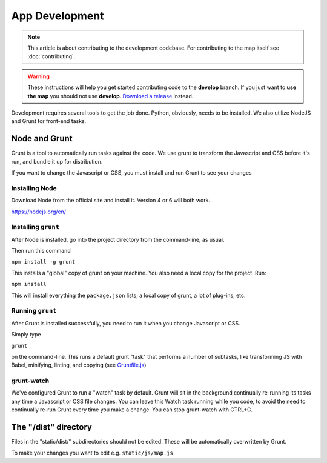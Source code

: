 App Development
#######################

.. note:: This article is about contributing to the development codebase. For contributing to the map itself see :doc:`contributing`.

.. warning::

  These instructions will help you get started contributing code to the **develop** branch.
  If you just want to **use the map** you should not use **develop**.
  `Download a release <https://github.com/PokemonGoMap/PokemonGo-Map/releases>`_ instead.

Development requires several tools to get the job done. Python, obviously, needs to be installed. We also utilize NodeJS and Grunt for front-end tasks.

Node and Grunt
***********************

Grunt is a tool to automatically run tasks against the code. We use grunt to transform the Javascript and CSS before it's run, and bundle it up for distribution.

If you want to change the Javascript or CSS, you must install and run Grunt to see your changes

Installing Node
====================

Download Node from the official site and install it. Version 4 or 6 will both work.

https://nodejs.org/en/

Installing ``grunt``
====================

After Node is installed, go into the project directory from the command-line, as usual.

Then run this command

``npm install -g grunt``

This installs a "global" copy of grunt on your machine. You also need a local copy for the project. Run:

``npm install``

This will install everything the ``package.json`` lists; a local copy of grunt, a lot of plug-ins, etc.

Running ``grunt``
===================

After Grunt is installed successfully, you need to run it when you change Javascript or CSS.

Simply type

``grunt``

on the command-line. This runs a default grunt "task" that performs a number of subtasks, like transforming JS with Babel, minifying, linting, and copying (see `Gruntfile.js <https://github.com/PokemonGo-Map/PokemonGo-Map/blob/develop/Gruntfile.js>`_)

grunt-watch
====================

We've configured Grunt to run a "watch" task by default. Grunt will sit in the background continually re-running its tasks any time a Javascript or CSS file changes. You can leave this Watch task running while you code, to avoid the need to continually re-run Grunt every time you make a change.  You can stop grunt-watch with CTRL+C.

The "/dist" directory
***********************

Files in the "static/dist/" subdirectories should not be edited. These will be automatically overwritten by Grunt.

To make your changes you want to edit e.g. ``static/js/map.js``
